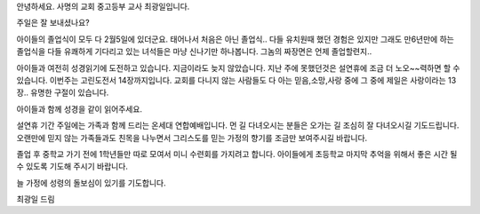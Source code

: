 안녕하세요. 사명의 교회 중고등부 교사 최광일입니다.

주일은 잘 보내셨나요?

아이들의 졸업식이 모두 다 2월5일에 있더군요.
태어나서 처음은 아닌 졸업식.. 다들 유치원때 했던 경험은 있지만
그래도 만6년만에 하는 졸업식을 다들 유쾌하게 기다리고 있는 녀석들은
마냥 신나기만 하나봅니다.  그놈의 짜장면은 언제 졸업할련지.. 


아이들과 여전히 성경읽기에 도전하고 있습니다.
지금이라도 늦지 않았습니다. 지난 주에 못했던것은 설연휴에 조금 더 노오~~력하면
할 수 있습니다. 
이번주는  고린도전서 14장까지입니다. 
교회를 다니지 않는 사람들도 다 아는 
믿음,소망,사랑 중에 그 중에 제일은 사랑이라는 13장..
유명한 구절이 있습니다.

아이들과 함께 성경을 같이 읽어주세요. 


설연휴 기간 주일에는 가족과 함께 드리는 온세대 연합예배입니다.
먼 길 다녀오시는 분들은 오가는 길 조심히 잘 다녀오시길 기도드립니다.
오랜만에 믿지 않는 가족들과도 친목을 나누면서 
그리스도를 믿는 가정의 향기를 조금만 보여주시길 바랍니다. 

졸업 후 중학교 가기 전에 1학년들만 따로 모여서 미니 수련회를 가지려고 합니다.
아이들에게 초등학교 마지막 추억을 위해서 좋은 시간 될 수 있도록 기도해 주시기 바랍니다.


늘 가정에 성령의 돌보심이 있기를 기도합니다. 

최광일 드림
